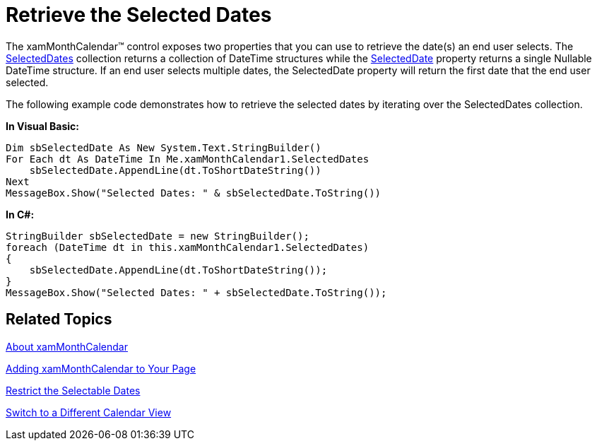 ﻿////

|metadata|
{
    "name": "xammonthcalendar-retrieve-the-selected-dates",
    "controlName": ["xamMonthCalendar"],
    "tags": ["How Do I","Selection"],
    "guid": "{AE43B446-E709-4B57-A8D5-4AD2A813DDBC}",  
    "buildFlags": [],
    "createdOn": "2012-01-30T19:39:53.9891509Z"
}
|metadata|
////

= Retrieve the Selected Dates

The xamMonthCalendar™ control exposes two properties that you can use to retrieve the date(s) an end user selects. The link:{ApiPlatform}editors{ApiVersion}~infragistics.windows.editors.xammonthcalendar~selecteddates.html[SelectedDates] collection returns a collection of DateTime structures while the link:{ApiPlatform}editors{ApiVersion}~infragistics.windows.editors.xammonthcalendar~selecteddate.html[SelectedDate] property returns a single Nullable DateTime structure. If an end user selects multiple dates, the SelectedDate property will return the first date that the end user selected.

The following example code demonstrates how to retrieve the selected dates by iterating over the SelectedDates collection.

*In Visual Basic:*

----
Dim sbSelectedDate As New System.Text.StringBuilder()
For Each dt As DateTime In Me.xamMonthCalendar1.SelectedDates 
    sbSelectedDate.AppendLine(dt.ToShortDateString()) 
Next 
MessageBox.Show("Selected Dates: " & sbSelectedDate.ToString())
----

*In C#:*

----
StringBuilder sbSelectedDate = new StringBuilder();
foreach (DateTime dt in this.xamMonthCalendar1.SelectedDates)
{
    sbSelectedDate.AppendLine(dt.ToShortDateString());
}
MessageBox.Show("Selected Dates: " + sbSelectedDate.ToString());
----

== Related Topics

link:xammonthcalendar-about-xammonthcalendar.html[About xamMonthCalendar]

link:xammonthcalendar-getting-started-with-xammonthcalendar.html[Adding xamMonthCalendar to Your Page]

link:xammonthcalendar-restrict-the-selectable-dates.html[Restrict the Selectable Dates]

link:xammonthcalendar-switch-to-a-different-calendar-view.html[Switch to a Different Calendar View]